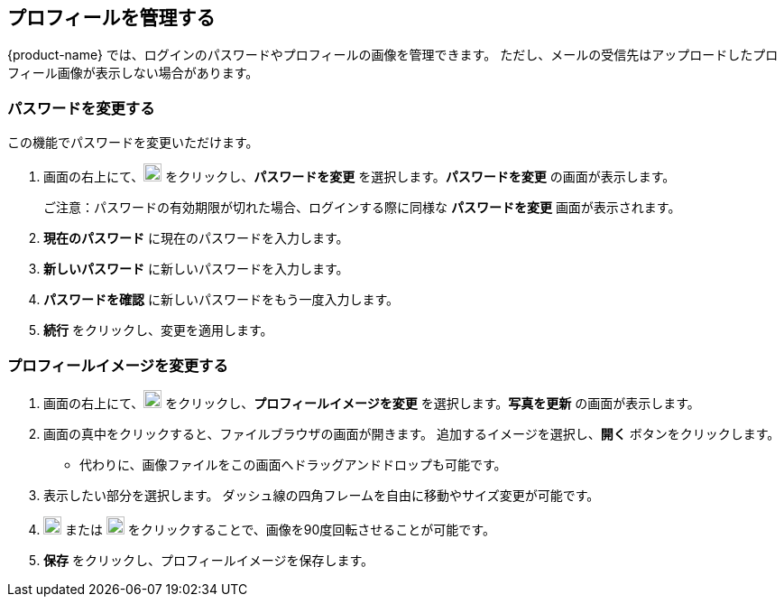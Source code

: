 == プロフィールを管理する
{product-name} では、ログインのパスワードやプロフィールの画像を管理できます。
ただし、メールの受信先はアップロードしたプロフィール画像が表示しない場合があります。

=== パスワードを変更する
この機能でパスワードを変更いただけます。

. 画面の右上にて、image:graphics/user-circle-o.svg[circled user icon, width=20] をクリックし、*パスワードを変更* を選択します。*パスワードを変更* の画面が表示します。
+
ご注意：パスワードの有効期限が切れた場合、ログインする際に同様な *パスワードを変更* 画面が表示されます。

. *現在のパスワード* に現在のパスワードを入力します。
. *新しいパスワード* に新しいパスワードを入力します。
. *パスワードを確認* に新しいパスワードをもう一度入力します。
. *続行* をクリックし、変更を適用します。

=== プロフィールイメージを変更する

. 画面の右上にて、image:graphics/user-circle-o.svg[circled user icon, width=20] をクリックし、*プロフィールイメージを変更* を選択します。*写真を更新* の画面が表示します。
. 画面の真中をクリックすると、ファイルブラウザの画面が開きます。
追加するイメージを選択し、*開く* ボタンをクリックします。
** 代わりに、画像ファイルをこの画面へドラッグアンドドロップも可能です。
. 表示したい部分を選択します。
ダッシュ線の四角フレームを自由に移動やサイズ変更が可能です。
. image:graphics/rotate_left.svg[counter clockwise arrow icon, width=20] または image:graphics/rotate_right.svg[clockwise arrow icon, width=20] をクリックすることで、画像を90度回転させることが可能です。
. *保存* をクリックし、プロフィールイメージを保存します。